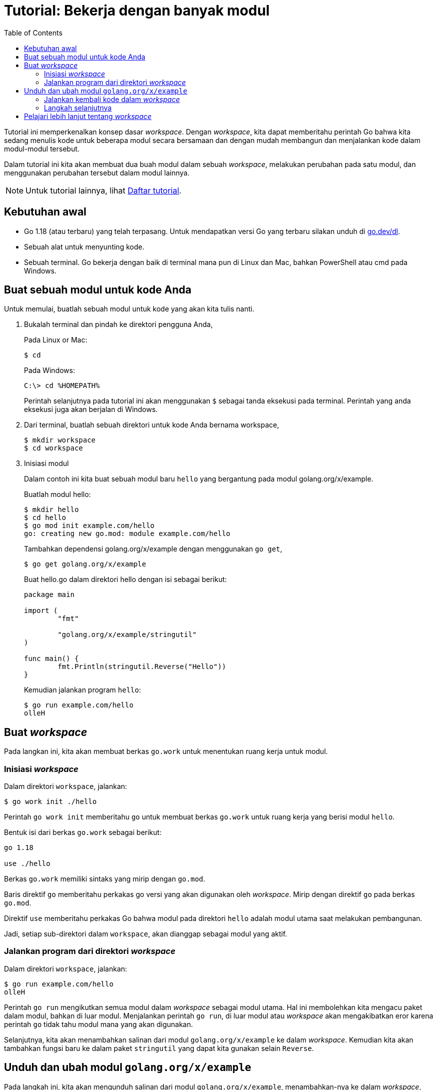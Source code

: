 = Tutorial: Bekerja dengan banyak modul
:toc:
:sectanchors:

Tutorial ini memperkenalkan konsep dasar _workspace_.
Dengan _workspace_, kita dapat memberitahu perintah Go bahwa kita sedang
menulis kode untuk beberapa modul secara bersamaan dan dengan mudah membangun
dan menjalankan kode dalam modul-modul tersebut.

Dalam tutorial ini kita akan membuat dua buah modul dalam sebuah _workspace_,
melakukan perubahan pada satu modul, dan menggunakan perubahan tersebut dalam
modul lainnya.

NOTE: Untuk tutorial lainnya, lihat
link:/doc/tutorial/index.html[Daftar tutorial^].


== Kebutuhan awal

*  Go 1.18 (atau terbaru) yang telah terpasang.
   Untuk mendapatkan versi Go yang terbaru silakan unduh di
   https://go.dev/dl[go.dev/dl^].
*  Sebuah alat untuk menyunting kode.
*  Sebuah terminal.
   Go bekerja dengan baik di terminal mana pun di Linux dan Mac, bahkan
   PowerShell atau cmd pada Windows.


[#create_folder]
==  Buat sebuah modul untuk kode Anda

Untuk memulai, buatlah sebuah modul untuk kode yang akan kita tulis nanti.

. Bukalah terminal dan pindah ke direktori pengguna Anda,
+
--
Pada Linux or Mac:

----
$ cd
----

Pada Windows:

----
C:\> cd %HOMEPATH%
----

Perintah selanjutnya pada tutorial ini akan menggunakan `$` sebagai tanda
eksekusi pada terminal.
Perintah yang anda eksekusi juga akan berjalan di Windows.
--

. Dari terminal, buatlah sebuah direktori untuk kode Anda bernama workspace,
+
--
----
$ mkdir workspace
$ cd workspace
----
--

. Inisiasi modul
+
--
Dalam contoh ini kita buat sebuah modul baru `hello` yang bergantung pada
modul golang.org/x/example.

Buatlah modul hello:

----
$ mkdir hello
$ cd hello
$ go mod init example.com/hello
go: creating new go.mod: module example.com/hello
----

Tambahkan dependensi golang.org/x/example dengan menggunakan `go get`,

----
$ go get golang.org/x/example
----

Buat hello.go dalam direktori hello dengan isi sebagai berikut:

----
package main

import (
	"fmt"

	"golang.org/x/example/stringutil"
)

func main() {
	fmt.Println(stringutil.Reverse("Hello"))
}
----

Kemudian jalankan program `hello`:

----
$ go run example.com/hello
olleH
----
--

[#create-the-workspace]
== Buat _workspace_

Pada langkan ini, kita akan membuat berkas `go.work` untuk menentukan ruang
kerja untuk modul.

[#initialize-the-workspace]
===  Inisiasi _workspace_

Dalam direktori `workspace`, jalankan:

----
$ go work init ./hello
----

Perintah `go work init` memberitahu `go` untuk membuat berkas `go.work` untuk
ruang kerja yang berisi modul `hello`.

Bentuk isi dari berkas `go.work` sebagai berikut:

----
go 1.18

use ./hello
----

Berkas `go.work` memiliki sintaks yang mirip dengan `go.mod`.

Baris direktif `go` memberitahu perkakas go versi yang akan digunakan oleh
_workspace_.
Mirip dengan direktif `go` pada berkas `go.mod`.

Direktif `use` memberitahu perkakas Go bahwa modul pada direktori `hello`
adalah modul utama saat melakukan pembangunan.

Jadi, setiap sub-direktori dalam `workspace`, akan dianggap sebagai modul yang
aktif.

===  Jalankan program dari direktori _workspace_

Dalam direktori `workspace`, jalankan:

----
$ go run example.com/hello
olleH
----

Perintah `go run` mengikutkan semua modul dalam _workspace_ sebagai modul
utama.
Hal ini membolehkan kita mengacu paket dalam modul, bahkan di luar modul.
Menjalankan perintah `go run`, di luar modul atau _workspace_ akan
mengakibatkan eror karena perintah `go` tidak tahu modul mana yang akan
digunakan.

Selanjutnya, kita akan menambahkan salinan dari modul `golang.org/x/example`
ke dalam _workspace_.
Kemudian kita akan tambahkan fungsi baru ke dalam paket `stringutil` yang
dapat kita gunakan selain `Reverse`.


[#download-and-modify-the-golangorgxexample-module]
==  Unduh dan ubah modul `golang.org/x/example`

Pada langkah ini, kita akan mengunduh salinan dari modul
`golang.org/x/example`, menambahkan-nya ke dalam _workspace_, dan kemudian
menambahkan fungsi baru yang digunakan oleh program hello nantinya.


. Salin repositori
+
--
Dari dalam direktori _workspace_, jalankan perintah `git` untuk menyalin
repositori:

----
$ git clone https://go.googlesource.com/example
Cloning into 'example'...
remote: Total 165 (delta 27), reused 165 (delta 27)
Receiving objects: 100% (165/165), 434.18 KiB | 1022.00 KiB/s, done.
Resolving deltas: 100% (27/27), done.
----
--

. Tambahkan modul tersebut ke _workspace_
+
--
----
$ go work use ./example
----

Perintah `go work use` menambahkan modul baru ke dalam berkas go.work.
Berkas tersebut akan berisi,

----
go 1.18

use (
	./hello
	./example
)
----

Ruang kerja (_workspace_) sekarang berisi modul `example.com/hello` dan modul
`golang.org/x/example`.

Hal ini membolehkan kita menambahkan atau mengubah kode dalam modul
`golang.org/x/example` bukan lagi menggunakan versi yang di simpan dalam
tembolok yang kita unduh lewat perintah `go get`.
--

. Tambahkan fungsi baru.
+
--
Dalam langkah ini kita akan menambahkan fungsi baru ke dalam paket
`golang.org/x/example/stringutil`.

Buat sebuah berkas baru `toupper.go` dalam direktori
`workspace/example/stringutil` yang berisi sebagai berikut:

----
package stringutil

import "unicode"

// ToUpper uppercases all the runes in its argument string.
func ToUpper(s string) string {
	r := []rune(s)
	for i := range r {
		r[i] = unicode.ToUpper(r[i])
	}
	return string(r)
}
----
--

. Ubah program hello supaya menggunakan fungsi tersebut.
+
--
Ubah isi dari `workspace/hello/hello.go` supaya berisi sebagai berikut:

----
package main

import (
	"fmt"

	"golang.org/x/example/stringutil"
)

func main() {
	fmt.Println(stringutil.ToUpper("Hello"))
}
----
--

===  Jalankan kembali kode dalam _workspace_

Dari dalam direktori _workspace_, jalankan,

----
$ go run example.com/hello
HELLO
----

Perintah Go menemukan modul `example.com/hello` di dalam direktori `hello`
yang ditentukan oleh berkas `go.work`, dan dengan cara yang sama menemukan
impor `golang.org/x/example` lewat berkas `go.work`.

Berkas `go.work` dapat digunakan sebagai pengganti direktif
link:/ref/mod#go-mod-file-replace[`replace`^]
untuk bekerja dengan banyak modul.

Secara dua modul tersebut berada dalam ruang kerja yang sama, akan mudah untuk
membuat perubahan pada satu modul dan menggunakan-nya di modul yang lain.

=== Langkah selanjutnya

Sekarang, untuk merilis modul `hello` kita harus merilis module
`golang.org/x/example` terlebih dahulu, misalnya `v0.1.0`.
Hal ini biasanya dilakukan dengan membuat tag pada komit tertentu pada
modul repositori.
Lihat
link:/doc/modules/release-workflow/[dokumentasi alur kerja rilis modul^].
Saat modul telah dirilis, kita dapat meningkatkan versi yang dibutuhkan pada
dalam `hello/go.mod`:

----
cd hello
go get golang.org/x/example@v0.1.0
----

Dengan cara ini, perintah `go` dapat menggunakan versi terbaru, yang telah
diubah, dari `golang.org/x/example` di luar _workspace_.


[#learn-more-about-workspaces]
==  Pelajari lebih lanjut tentang _workspace_

Perintah `go` memiliki beberapa sub-perintah untuk _workspace_ selain `go work
init`:

* `go work use [-r] [dir]`.
+
--
Tambahkan direktif `use` ke dalam berkas `go.work` untuk direktori `dir` jika
ia ada, atau hapus direktif `use` jika direktori tersebut tidak ada.
Opsi `-r` memeriksa sub-direktori dari `dir` secara rekursif.
--

* `go work edit`
+
--
Sunting berkas `go.work`, mirip dengan `go mod edit`.
--

* `go work sync`
+
--
Sinkronisasi dependensi dari daftar modul dalam _workspace_ ke dalam setiap
modul dalam _workspace_.
--

Lihat
link:/ref/mod#workspaces[Workspace^]
dalam Referensi Go Modul untuk lebih rinci tentang ruang kerja dan berkas
`go.work`.
